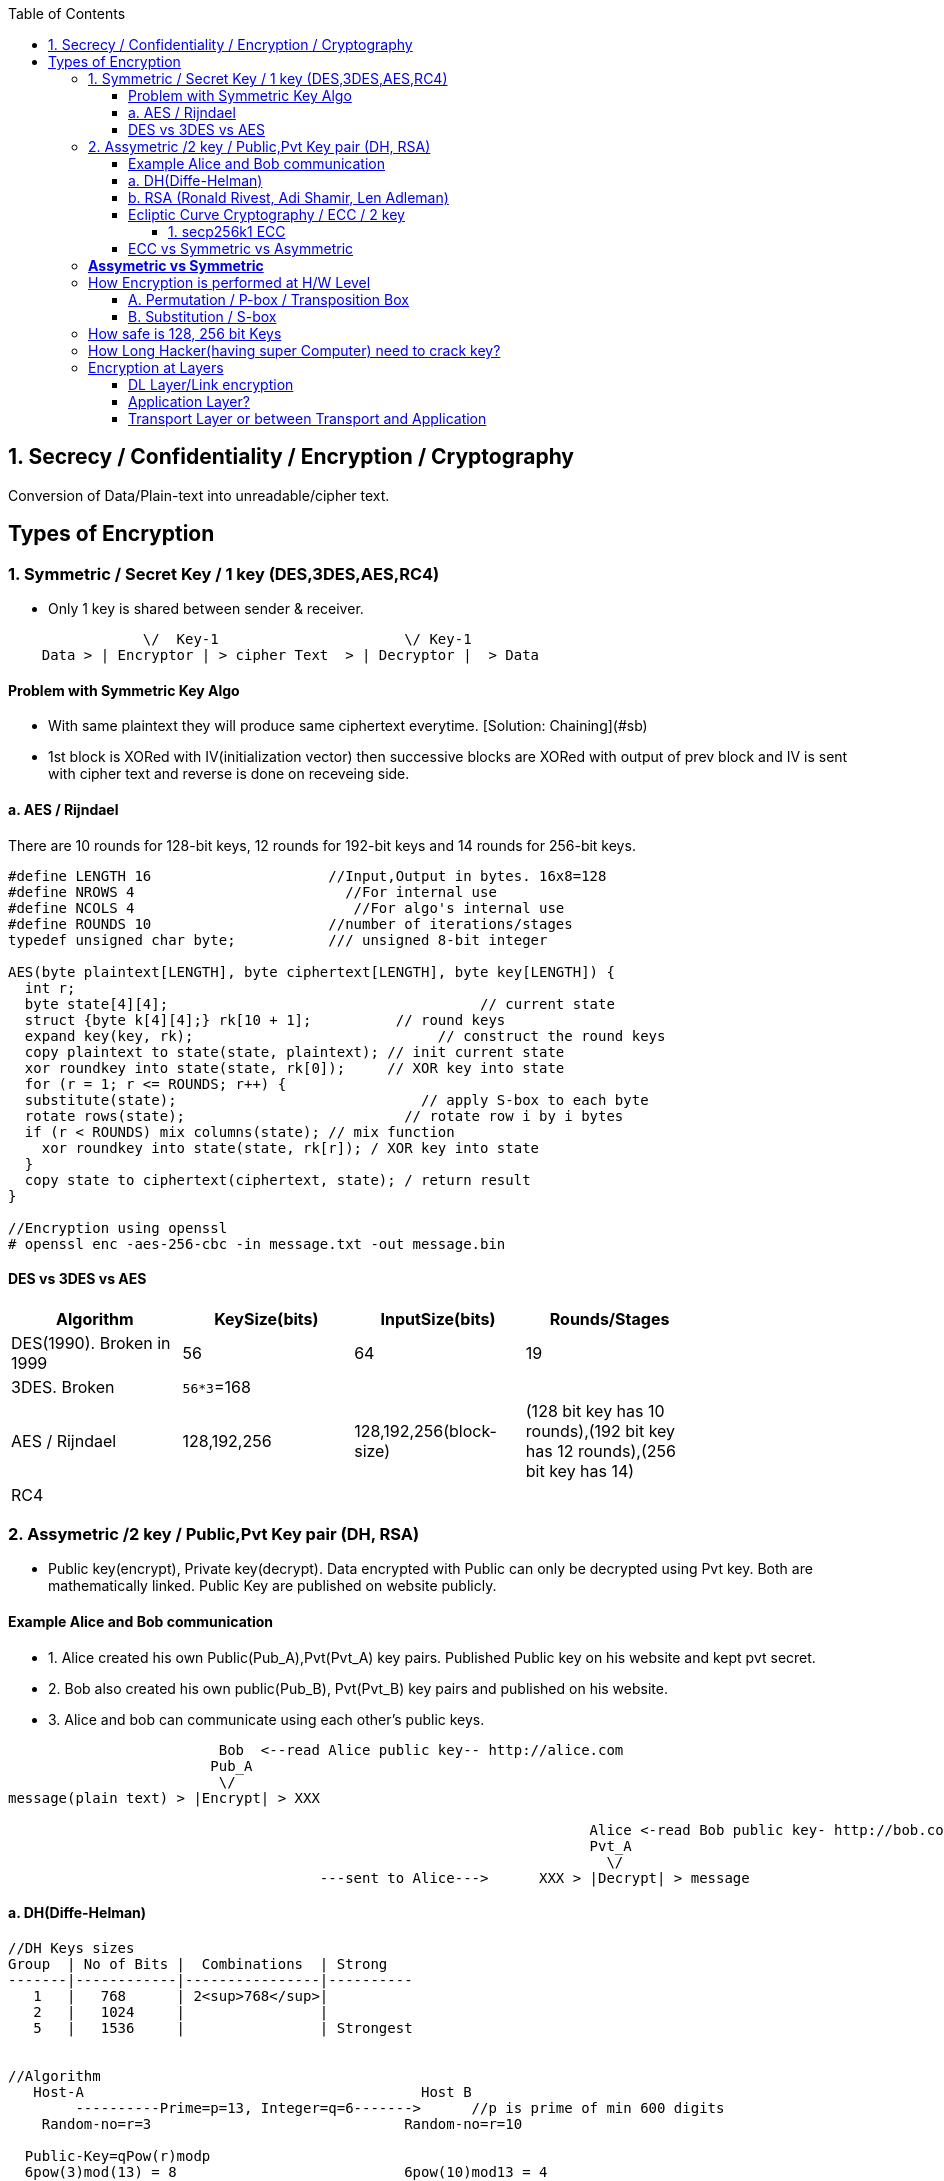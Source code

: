 :toc:
:toclevels: 6

== 1. Secrecy / Confidentiality / Encryption / Cryptography
Conversion of Data/Plain-text into unreadable/cipher text.

== Types of Encryption
=== 1. Symmetric / Secret Key / 1 key (DES,3DES,AES,RC4)
* Only 1 key is shared between sender & receiver.
```c
                \/  Key-1                      \/ Key-1
    Data > | Encryptor | > cipher Text  > | Decryptor |  > Data 
```
==== Problem with Symmetric Key Algo
* With same plaintext they will produce same ciphertext everytime. [Solution: Chaining](#sb)
* 1st block is XORed with IV(initialization vector) then successive blocks are XORed with output of prev block and IV is sent with cipher text and reverse is done on receveing side.

==== a. AES / Rijndael
There are 10 rounds for 128-bit keys, 12 rounds for 192-bit keys and 14 rounds for 256-bit keys.
```c

#define LENGTH 16                     //Input,Output in bytes. 16x8=128
#define NROWS 4                         //For internal use
#define NCOLS 4                          //For algo's internal use
#define ROUNDS 10                     //number of iterations/stages
typedef unsigned char byte;           /// unsigned 8-bit integer

AES(byte plaintext[LENGTH], byte ciphertext[LENGTH], byte key[LENGTH]) {
  int r;
  byte state[4][4];                                     // current state
  struct {byte k[4][4];} rk[10 + 1];          // round keys
  expand key(key, rk);                             // construct the round keys
  copy plaintext to state(state, plaintext); // init current state
  xor roundkey into state(state, rk[0]);     // XOR key into state
  for (r = 1; r <= ROUNDS; r++) {
  substitute(state);                             // apply S-box to each byte
  rotate rows(state);                          // rotate row i by i bytes
  if (r < ROUNDS) mix columns(state); // mix function
    xor roundkey into state(state, rk[r]); / XOR key into state
  }
  copy state to ciphertext(ciphertext, state); / return result
}

//Encryption using openssl
# openssl enc -aes-256-cbc -in message.txt -out message.bin
```

==== DES vs 3DES vs AES
|===
| Algorithm | KeySize(bits) | InputSize(bits) | Rounds/Stages |

|DES(1990). Broken in 1999|56|64|19|
|3DES. Broken|`56*3`=168| | |
|AES / Rijndael|128,192,256|128,192,256(block-size)|(128 bit key has 10 rounds),(192 bit key has 12 rounds),(256 bit key has 14)|
|RC4||||
|===

=== 2. Assymetric /2 key / Public,Pvt Key pair (DH, RSA)
* Public key(encrypt), Private key(decrypt). Data encrypted with Public can only be decrypted using Pvt key. Both are mathematically linked. Public Key are published on website publicly.

==== Example Alice and Bob communication
* 1. Alice created his own Public(Pub_A),Pvt(Pvt_A) key pairs. Published Public key on his website and kept pvt secret.
* 2. Bob also created his own public(Pub_B), Pvt(Pvt_B) key pairs and published on his website.
* 3. Alice and bob can communicate using each other's public keys.
```html
                         Bob  <--read Alice public key-- http://alice.com
                        Pub_A                                        
                         \/
message(plain text) > |Encrypt| > XXX  

                                                                     Alice <-read Bob public key- http://bob.com
                                                                     Pvt_A
                                                                       \/
                                     ---sent to Alice--->      XXX > |Decrypt| > message
```
==== a. DH(Diffe-Helman)
```c
//DH Keys sizes
Group  | No of Bits |  Combinations  | Strong 
-------|------------|----------------|----------
   1   |   768      | 2<sup>768</sup>|
   2   |   1024     |                |
   5   |   1536     |                | Strongest


//Algorithm
   Host-A                                        Host B 
        ----------Prime=p=13, Integer=q=6------->      //p is prime of min 600 digits
    Random-no=r=3                              Random-no=r=10
    
  Public-Key=qPow(r)modp 
  6pow(3)mod(13) = 8                           6pow(10)mod13 = 4
        -----------Public Key = 8----------------->
        <---------Public Key = 4------------------
        
  Private-Key = (Public Key)pow(Random No) mod(p)             
  4 pow(3)mod(13) = 12                        8pow(10)mod(13) = 12 
```   

==== b. RSA (Ronald Rivest, Adi Shamir, Len Adleman)
* Steps of RSA
** A. Pre-calculate Public, pvt key
*** 1. Choose 2 numbers p(1024 bit),q(1024 bit).  {p=3,q=11}
*** 2. Find n = p`*`q, z =(p-1)(q-1)  {n=33, z=20}
*** 3. Choose a number d relatively prime to z.   {d=7} //7 and 20 has no common factor
*** 4. Find e. So that e × d = 1 mod(z)
```c
    e x 7 = 1 mod(20)
    e = mod(20)/7 = 3 (approx)
```
Public Key = (e,n). Private Key = (d,n)
  
* B. Divide Plain-text into blocks  input=10101111. {block1=1010 block2=1111}
* C. Encrypt:  cipher text(C) = Block-of-plain-text^e^ (mod n) 
```c
  C = P^3 mod(33)
```  
* D. Decrypt: Plain text(P) = C^d^ (mod n)
```c
  P = C^7 mod(33)
```

```c
Public Key (n,  e)        Private Key (n, d) or 5-value
                Host-A                                                  Host-B
                        -----Prime-1=53, Prime-2=59------>    //In real calculations P & Q are large numbers (64 bytes)
                                                                   Modulus(n)=P*Q=64x64=128 bytes=1024 bit
                                                                   Phy(n)=(P-1)(Q-1)=3016
                                                                   Exponent(e)=coprime of Phy
            Public-key calculated                    Public-key= n&e
                                                                   Pvt key=2 (Phy(n) + 1)/e
           
                                                                    encryption of data: data pow(e)mod(n)
                        <---cipher-text------             89 pow(3)mod(3127)    //if data=89
        Decryption of data
        (cipher Text)pow(Pvt Key) mod(n) 
           (1394) pow(2011) mod(3127) = 89
```


==== Ecliptic Curve Cryptography / ECC / 2 key
* Public, Pvt keys are calculated using elliptic curve(y^2^ = x^3^ + a^x^ + b) over (finite field/Galois field? Field containing finite number of elements rather than real numbers).
* *Advantage of ECC?* Smaller keys in ECC provides equivalent security to larger non-ECC based algos. 
* *Applications of ECC?*
** Calculating keys for following: Key agreement, Digital Signature, Pseudo-random generators.
** ECCs can be used after combining with Symmetric encryption schemes.
** (ECDH) Ecliptic Curve based Diffie Hellman
*** Allows two parties, each having an elliptic-curve public–private key pair, to establish a shared secret over an insecure channel. 
*** This shared secret maybe used directly as key or derive another key. 
*** The key, or the derived key, can then be used to encrypt subsequent communications using a symmetric-key cipher.

===== 1. secp256k1 ECC
* *Private Key:* 
** Find source of randomness(called entropy). This is a random number between (1 & (2^256^ = 10^77^))

==== ECC vs Symmetric vs Asymmetric
|===
| Symmetric | Asymmetric | ECC |

| 80 bit    |   1024 bit | 160 bit |
| 112       |   2048     |  224 |
| 128       |   3072     |  256 |
| 192       |   7680     |  384 |
| 256       |   15260    |  521 |
|===

=== *Assymetric vs Symmetric*
|===
||Symmetric/Secret/Private Key/1-Key|Asymmetric/Public Key/2-Key|

|Speed|Faster(Since encryption process is less complicated)|Slow. Big Calculations are required to Generate a public-Pvt Key Pair|
|Usage||To exchange keys for symmetric algorithms, once the keys are established symmetric key algorithms used to encrypt data|
|Risk|Distribution of keys||
|Choice|Depends on Use Case.|1024 was assumed to be secure by 2010. 2048 Bit Key is assumed to be secure by 2030|
|Algos|DES(Broken in 1999), 3-DES(Broken), AES(Key sizes: 128, 192, 256, 384), RC4|RSA (Ronald Rivest, Adi Shamir, Len Adleman), Diffe-Helman, Crammer-shoup, El-Gamal|
|Key-size|AES-128, 192, 256|RSA:1024,2048 This is not Key, but sizes of prime numbers. Private Key = (Cipher Text)pow(pvt Key) mod(n) = 103 bit only|
|===

=== How Encryption is performed at H/W Level
* ONLY POSITION OF BITS ARE CHANGED

==== A. Permutation / P-box / Transposition Box
* Perform internal transposition(change place) and do it at practically the speed of light since no computation is involved, just signal propagation. Internal wiring is not known to world.

==== B. Substitution / S-box
* This can have multiple stages of P-box inside providing more complex method bit position shifting. 
* Product Cipher
** Actual Cipher can use multiple P,S box stages inside to provide better cryptography. With large number of stages output can be a complicated function of the input. 
** Actual implementations have minimum of 10 stages.
** There are more P-boxes at start and end, called Rounds.

<img src=Encryption_at_hardware_level.png width=700/>

=== How safe is 128, 256 bit Keys
* The longer the key, higher work to be done by breaking algo.    
** Email: 64-bit keys will do 
** Commercial applications: 128 bits
** Govt org: 256 bits
* Number of Unique keys:
```c
  - 2   No of unique keys: 2<sup>2</sup> = 4
  - 3   No of unique keys: 2<sup>3</sup> = 8
  - 32  No of unique keys: 2<sup>32</sup> = 4,294,967,296    (4 billion)
  - 64  No of unique keys: 2<sup>64</sup>  = 18 x 10<sup>18</sup> keys (18 Quintillion)
  - 128 No of unique keys: 2<sup>128</sup> = 34 x 10<sup>36</sup> keys (18 x 10<sup>18</sup> Quintillion)
  - 256 No of unique keys: 2<sup>256</sup> = 
```

=== How Long Hacker(having super Computer) need to crack key? 
* 1 super computer can perform 10^17^ FLOPS (a hundred quadrillion FLOPS floating point operations per second)
* Per Year = 3600(hour) x 24 x 30 x 12 = 31,104,000 x  10^17^ = 31,104,00 Quintillion Operations.
* 340,282,366,920,938,463,463 / 31,104,000 = 109,401,481,134,561 (approx) = 109 Trillion
* **109 Trillion super computers working parallelly for 1 year can produce all combinations of 128 bit key**

=== Encryption at Layers
==== DL Layer/Link encryption
* Not good idea? With this approach packets have to be decrypted at each router(in internet), leaving them vulnerable to attacks from within the router.
  
==== Application Layer?
* Not good? All application worldwide has to be security aware putting extra burden on application developers.

==== Transport Layer or between Transport and Application
* Not good? Since Application layer security is already provided by SSL/TLS
